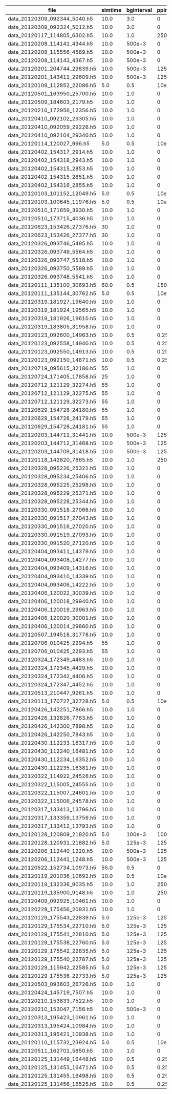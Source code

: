 #+OPTIONS: ^:nil
| file                          | simtime | bginterval | ppinterval | spikecount | cellcount | inhibitory | tcr | stimulated |     burstlength | spikesperburst |
|-------------------------------+---------+------------+------------+------------+-----------+------------+-----+------------+-----------------+----------------|
| data_20120309_092344_5040.h5  |    10.0 |        3.0 |          0 |        4.6 |       240 |        300 | 100 |         20 |             0.0 |            0.0 |
| data_20120309_092324_5012.h5  |    10.0 |        3.0 |          0 |        4.7 |       240 |        300 | 100 |         20 |             0.0 |            0.0 |
| data_20120117_114805_6302.h5  |    10.0 |        1.0 |     250e-3 |      211.8 |       240 |          0 | 100 |         20 | 0.0553673076923 |  15.1230769231 |
| data_20120208_114141_4344.h5  |    10.0 |     500e-3 |          0 |       22.5 |       240 |        300 | 100 |         20 |             0.0 |            0.0 |
| data_20120208_115556_4589.h5  |    10.0 |     500e-3 |          0 |       22.9 |       240 |        300 | 100 |         20 |             0.0 |            0.0 |
| data_20120208_114143_4367.h5  |    10.0 |     500e-3 |          0 |       21.7 |       240 |        300 | 100 |         20 |             0.0 |            0.0 |
| data_20120201_204744_29839.h5 |    10.0 |     500e-3 |     125e-3 |       16.9 |       240 |        300 | 100 |         10 |             0.0 |            0.0 |
| data_20120201_143411_29609.h5 |    10.0 |     500e-3 |     125e-3 |       14.6 |       240 |        300 | 100 |         10 |             0.0 |            0.0 |
| data_20120109_112852_22086.h5 |     5.0 |        0.5 |      10e-3 |        0.0 |       240 |        100 | 100 |         20 |             0.0 |            0.0 |
| data_20120501_163950_25700.h5 |    10.0 |        1.0 |          0 |       14.9 |      1000 |        300 | 100 |         20 |             0.0 |            0.0 |
| data_20120509_184603_2179.h5  |    10.0 |        1.0 |          0 |       59.2 |       100 |         30 |  10 |         20 | 0.0316214285714 |            7.4 |
| data_20120216_172956_12356.h5 |    10.0 |        1.0 |          0 |       12.9 |       240 |        300 | 100 |         20 |             0.0 |            0.0 |
| data_20120410_092102_29305.h5 |    10.0 |        1.0 |          0 |        8.9 |       240 |        300 | 100 |         20 |             0.0 |            0.0 |
| data_20120410_092059_29226.h5 |    10.0 |        1.0 |          0 |        9.2 |       240 |        300 | 100 |         20 |             0.0 |            0.0 |
| data_20120410_092104_29340.h5 |    10.0 |        1.0 |          0 |       10.9 |       240 |        300 | 100 |         20 |             0.0 |            0.0 |
| data_20120114_120027_996.h5   |     5.0 |        0.5 |      10e-3 |        0.0 |       240 |          0 | 100 |         50 |             0.0 |            0.0 |
| data_20120402_154317_2914.h5  |    10.0 |        1.0 |          0 |        9.7 |       240 |        300 | 100 |         20 |             0.0 |            0.0 |
| data_20120402_154318_2943.h5  |    10.0 |        1.0 |          0 |       10.6 |       240 |        300 | 100 |         20 |             0.0 |            0.0 |
| data_20120402_154315_2853.h5  |    10.0 |        1.0 |          0 |       10.1 |       240 |        300 | 100 |         20 |             0.0 |            0.0 |
| data_20120402_154315_2851.h5  |    10.0 |        1.0 |          0 |        9.2 |       240 |        300 | 100 |         20 |             0.0 |            0.0 |
| data_20120402_154316_2855.h5  |    10.0 |        1.0 |          0 |        8.2 |       240 |        300 | 100 |         20 |             0.0 |            0.0 |
| data_20120103_101152_12049.h5 |     5.0 |        0.5 |      10e-3 |        0.0 |        20 |        120 |  20 |         10 |             0.0 |            0.0 |
| data_20120103_100645_11976.h5 |     5.0 |        0.5 |      10e-3 |        0.1 |       240 |        570 | 100 |          0 |             0.0 |            0.0 |
| data_20120510_171659_3930.h5  |    10.0 |        1.0 |          0 |       43.6 |       100 |         30 |  10 |         20 |       0.0279375 |  6.18333333333 |
| data_20120510_173715_4036.h5  |    10.0 |        1.0 |          0 |       39.7 |       100 |         30 |  10 |         20 |         0.02145 |  4.83333333333 |
| data_20120623_153426_27376.h5 |      30 |        1.0 |          0 |      479.9 |       240 |         27 | 100 |          5 | 0.0553039062501 |      14.528125 |
| data_20120623_153426_27377.h5 |      30 |        1.0 |          0 |      469.1 |       240 |         27 | 100 |          5 | 0.0535718750001 |      14.165625 |
| data_20120326_093746_5495.h5  |    10.0 |        1.0 |          0 |        9.5 |       240 |        300 | 100 |         20 |             0.0 |            0.0 |
| data_20120326_093749_5564.h5  |    10.0 |        1.0 |          0 |       13.3 |       240 |        300 | 100 |         20 |             0.0 |            0.0 |
| data_20120326_093747_5518.h5  |    10.0 |        1.0 |          0 |       12.0 |       240 |        300 | 100 |         20 |             0.0 |            0.0 |
| data_20120326_093750_5589.h5  |    10.0 |        1.0 |          0 |       11.3 |       240 |        300 | 100 |         20 |             0.0 |            0.0 |
| data_20120326_093748_5541.h5  |    10.0 |        1.0 |          0 |       11.1 |       240 |        300 | 100 |         20 |             0.0 |            0.0 |
| data_20120111_135100_30693.h5 |    60.0 |        0.5 |     150e-3 |        4.0 |       240 |          0 | 100 |         50 |             0.0 |            0.0 |
| data_20120111_135144_30762.h5 |     5.0 |        0.5 |      10e-3 |        0.0 |       240 |        100 | 100 |         20 |             0.0 |            0.0 |
| data_20120319_181927_19640.h5 |    10.0 |        1.0 |          0 |        0.0 |       240 |        300 | 100 |          0 |             0.0 |            0.0 |
| data_20120319_181924_19565.h5 |    10.0 |        1.0 |          0 |        0.0 |       240 |        300 | 100 |          0 |             0.0 |            0.0 |
| data_20120319_181926_19610.h5 |    10.0 |        1.0 |          0 |        0.0 |       240 |        300 | 100 |          0 |             0.0 |            0.0 |
| data_20120319_183805_31958.h5 |    10.0 |        1.0 |          0 |        9.2 |       240 |        300 | 100 |         20 |             0.0 |            0.0 |
| data_20120123_092600_14963.h5 |    10.0 |        0.5 |       0.25 |       14.5 |       240 |        200 | 100 |         20 |             0.0 |            0.0 |
| data_20120123_092558_14940.h5 |    10.0 |        0.5 |       0.25 |       16.4 |       240 |        200 | 100 |         20 |             0.0 |            0.0 |
| data_20120123_092550_14913.h5 |    10.0 |        0.5 |       0.25 |       18.1 |       240 |        200 | 100 |         20 |             0.0 |            0.0 |
| data_20120123_092150_14871.h5 |    10.0 |        0.5 |       0.25 |       14.7 |       240 |        200 | 100 |         20 |             0.0 |            0.0 |
| data_20120719_095615_32186.h5 |      55 |        1.0 |          0 |      286.9 |       240 |         87 | 100 |          5 | 0.0284079104089 |  6.54423727785 |
| data_20120724_171405_17858.h5 |      25 |        1.0 |          0 |       89.7 |       240 |         87 | 100 |          5 | 0.0304477272729 |  7.32727272727 |
| data_20120712_121129_32274.h5 |      55 |        1.0 |          0 |      438.7 |       240 |         57 | 100 |          5 | 0.0344472106315 |  8.06578374456 |
| data_20120712_121129_32275.h5 |      55 |        1.0 |          0 |      425.0 |       240 |         57 | 100 |          5 | 0.0322601339758 |  7.44073870142 |
| data_20120712_121129_32273.h5 |      55 |        1.0 |          0 |      434.8 |       240 |         57 | 100 |          5 | 0.0347673769509 |  8.17454981993 |
| data_20120629_154728_24180.h5 |      55 |        1.0 |          0 |      902.7 |       240 |         27 | 100 |          5 | 0.0523773076926 |  13.5876923077 |
| data_20120629_154728_24179.h5 |      55 |        1.0 |          0 |      905.9 |       240 |         27 | 100 |          5 | 0.0532700600964 |  13.8803365385 |
| data_20120629_154728_24181.h5 |      55 |        1.0 |          0 |      985.8 |       240 |         27 | 100 |          5 | 0.0540784090912 |  14.5772727273 |
| data_20120203_144711_31441.h5 |    10.0 |     500e-3 |     125e-3 |       17.3 |       240 |        300 | 100 |         10 |             0.0 |            0.0 |
| data_20120203_144712_31468.h5 |    10.0 |     500e-3 |     125e-3 |       18.8 |       240 |        300 | 100 |         10 |             0.0 |            0.0 |
| data_20120203_144709_31418.h5 |    10.0 |     500e-3 |     125e-3 |       15.4 |       240 |        300 | 100 |         10 |             0.0 |            0.0 |
| data_20120118_142820_7865.h5  |    10.0 |        1.0 |     250e-3 |      212.2 |       240 |          0 | 100 |         20 | 0.0537732142857 |  14.1571428571 |
| data_20120328_095226_25321.h5 |    10.0 |        1.0 |          0 |        8.6 |       240 |        300 | 100 |         20 |             0.0 |            0.0 |
| data_20120328_095234_25406.h5 |    10.0 |        1.0 |          0 |       11.3 |       240 |        300 | 100 |         20 |             0.0 |            0.0 |
| data_20120328_095225_25298.h5 |    10.0 |        1.0 |          0 |       12.7 |       240 |        300 | 100 |         20 |             0.0 |            0.0 |
| data_20120328_095229_25371.h5 |    10.0 |        1.0 |          0 |        9.4 |       240 |        300 | 100 |         20 |             0.0 |            0.0 |
| data_20120328_095228_25344.h5 |    10.0 |        1.0 |          0 |       10.2 |       240 |        300 | 100 |         20 |             0.0 |            0.0 |
| data_20120330_091518_27066.h5 |    10.0 |        1.0 |          0 |        9.3 |       240 |        300 | 100 |         20 |             0.0 |            0.0 |
| data_20120330_091517_27043.h5 |    10.0 |        1.0 |          0 |       12.4 |       240 |        300 | 100 |         20 |             0.0 |            0.0 |
| data_20120330_091516_27020.h5 |    10.0 |        1.0 |          0 |        9.8 |       240 |        300 | 100 |         20 |             0.0 |            0.0 |
| data_20120330_091519_27093.h5 |    10.0 |        1.0 |          0 |        8.7 |       240 |        300 | 100 |         20 |             0.0 |            0.0 |
| data_20120330_091520_27120.h5 |    10.0 |        1.0 |          0 |        8.6 |       240 |        300 | 100 |         20 |             0.0 |            0.0 |
| data_20120404_093411_14379.h5 |    10.0 |        1.0 |          0 |       10.6 |       240 |        300 | 100 |         20 |             0.0 |            0.0 |
| data_20120404_093408_14277.h5 |    10.0 |        1.0 |          0 |        8.2 |       240 |        300 | 100 |         20 |             0.0 |            0.0 |
| data_20120404_093409_14316.h5 |    10.0 |        1.0 |          0 |       10.0 |       240 |        300 | 100 |         20 |             0.0 |            0.0 |
| data_20120404_093410_14339.h5 |    10.0 |        1.0 |          0 |       11.0 |       240 |        300 | 100 |         20 |             0.0 |            0.0 |
| data_20120404_093406_14222.h5 |    10.0 |        1.0 |          0 |       11.6 |       240 |        300 | 100 |         20 |             0.0 |            0.0 |
| data_20120406_120022_30039.h5 |    10.0 |        1.0 |          0 |       10.1 |       240 |        300 | 100 |         20 |             0.0 |            0.0 |
| data_20120406_120018_29940.h5 |    10.0 |        1.0 |          0 |       12.2 |       240 |        300 | 100 |         20 |        0.002625 |            0.5 |
| data_20120406_120019_29963.h5 |    10.0 |        1.0 |          0 |       10.1 |       240 |        300 | 100 |         20 |             0.0 |            0.0 |
| data_20120406_120020_30001.h5 |    10.0 |        1.0 |          0 |       11.4 |       240 |        300 | 100 |         20 |             0.0 |            0.0 |
| data_20120406_120014_29860.h5 |    10.0 |        1.0 |          0 |        9.8 |       240 |        300 | 100 |         20 |             0.0 |            0.0 |
| data_20120507_194518_31778.h5 |    10.0 |        1.0 |          0 |       66.6 |       100 |         30 |  10 |         20 | 0.0310125992064 |  7.39007936508 |
| data_20120706_010425_2294.h5  |      55 |        1.0 |          0 |      627.4 |       240 |         37 | 100 |          5 | 0.0418876324154 |  10.3213983051 |
| data_20120706_010425_2293.h5  |      55 |        1.0 |          0 |      584.7 |       240 |         37 | 100 |          5 | 0.0394170197742 |  9.64915254237 |
| data_20120324_172349_4483.h5  |    10.0 |        1.0 |          0 |       12.5 |       240 |        300 | 100 |         20 |             0.0 |            0.0 |
| data_20120324_172345_4429.h5  |    10.0 |        1.0 |          0 |       10.5 |       240 |        300 | 100 |         20 |             0.0 |            0.0 |
| data_20120324_172342_4406.h5  |    10.0 |        1.0 |          0 |        9.9 |       240 |        300 | 100 |         20 |             0.0 |            0.0 |
| data_20120324_172347_4452.h5  |    10.0 |        1.0 |          0 |       11.5 |       240 |        300 | 100 |         20 |             0.0 |            0.0 |
| data_20120513_210447_9261.h5  |    10.0 |        1.0 |          0 |        8.3 |      1000 |        300 | 100 |         20 |             0.0 |            0.0 |
| data_20120113_170727_32728.h5 |     5.0 |        0.5 |      10e-3 |        0.0 |       240 |          0 | 100 |         50 |             0.0 |            0.0 |
| data_20120426_142251_7866.h5  |    10.0 |        1.0 |          0 |       11.0 |       240 |        300 | 100 |         20 |             0.0 |            0.0 |
| data_20120426_132826_7763.h5  |    10.0 |        1.0 |          0 |       10.0 |       240 |        300 | 100 |         20 |             0.0 |            0.0 |
| data_20120426_142300_7898.h5  |    10.0 |        1.0 |          0 |       12.0 |       240 |        300 | 100 |         20 |             0.0 |            0.0 |
| data_20120426_142250_7843.h5  |    10.0 |        1.0 |          0 |        9.4 |       240 |        300 | 100 |         20 |             0.0 |            0.0 |
| data_20120430_112233_16317.h5 |    10.0 |        1.0 |          0 |       10.6 |       240 |        300 | 100 |         20 |             0.0 |            0.0 |
| data_20120430_112240_16481.h5 |    10.0 |        1.0 |          0 |       11.0 |       240 |        300 | 100 |         20 |             0.0 |            0.0 |
| data_20120430_112234_16352.h5 |    10.0 |        1.0 |          0 |       10.3 |       240 |        300 | 100 |         20 |             0.0 |            0.0 |
| data_20120430_112235_16381.h5 |    10.0 |        1.0 |          0 |        8.7 |       240 |        300 | 100 |         20 |             0.0 |            0.0 |
| data_20120322_114922_24526.h5 |    10.0 |        1.0 |          0 |       12.0 |       240 |        300 | 100 |         20 |             0.0 |            0.0 |
| data_20120322_115005_24555.h5 |    10.0 |        1.0 |          0 |       11.6 |       240 |        300 | 100 |         20 |             0.0 |            0.0 |
| data_20120322_115007_24601.h5 |    10.0 |        1.0 |          0 |       10.7 |       240 |        300 | 100 |         20 |             0.0 |            0.0 |
| data_20120322_115006_24578.h5 |    10.0 |        1.0 |          0 |        9.3 |       240 |        300 | 100 |         20 |             0.0 |            0.0 |
| data_20120317_133413_13796.h5 |    10.0 |        1.0 |          0 |        0.0 |       240 |        300 | 100 |          0 |             0.0 |            0.0 |
| data_20120317_133359_13759.h5 |    10.0 |        1.0 |          0 |        0.0 |       240 |        300 | 100 |          0 |             0.0 |            0.0 |
| data_20120317_133412_13793.h5 |    10.0 |        1.0 |          0 |        0.0 |       240 |        300 | 100 |          0 |             0.0 |            0.0 |
| data_20120128_120809_21820.h5 |     5.0 |     100e-3 |     100e-3 |        3.0 |        25 |         20 |  10 |         20 |             0.0 |            0.0 |
| data_20120128_120931_21882.h5 |     5.0 |     125e-3 |     125e-3 |        5.4 |        25 |         20 |  10 |         20 |             0.0 |            0.0 |
| data_20120206_112440_1220.h5  |    10.0 |     500e-3 |     125e-3 |       15.7 |       240 |        300 | 100 |         10 |             0.0 |            0.0 |
| data_20120206_112441_1248.h5  |    10.0 |     500e-3 |     125e-3 |       14.5 |       240 |        300 | 100 |         10 |             0.0 |            0.0 |
| data_20120522_152734_10973.h5 |    55.0 |        0.5 |          0 |      162.1 |       120 |        285 |  50 |         20 |             0.0 |            0.0 |
| data_20120119_201036_10692.h5 |    10.0 |        0.5 |      10e-3 |        5.4 |       240 |        200 | 100 |         20 |             0.0 |            0.0 |
| data_20120119_132336_9035.h5  |    10.0 |        1.0 |     250e-3 |        0.0 |        20 |          0 |  20 |         20 |             0.0 |            0.0 |
| data_20120119_135900_9148.h5  |    10.0 |        1.0 |     250e-3 |        0.0 |        20 |          0 |  20 |         20 |             0.0 |            0.0 |
| data_20120409_092925_10461.h5 |    10.0 |        1.0 |          0 |        8.7 |       240 |        300 | 100 |         20 |             0.0 |            0.0 |
| data_20120228_175456_20931.h5 |    10.0 |        1.0 |          0 |       13.3 |       240 |        300 | 100 |         20 |             0.0 |            0.0 |
| data_20120129_175543_22839.h5 |     5.0 |     125e-3 |     125e-3 |        6.4 |       240 |        200 | 100 |         20 |             0.0 |            0.0 |
| data_20120129_175534_22710.h5 |     5.0 |     125e-3 |     125e-3 |        5.4 |       240 |        200 | 100 |         20 |             0.0 |            0.0 |
| data_20120129_175541_22810.h5 |     5.0 |     125e-3 |     125e-3 |        7.7 |       240 |        200 | 100 |         20 |             0.0 |            0.0 |
| data_20120129_175538_22760.h5 |     5.0 |     125e-3 |     125e-3 |        7.7 |       240 |        200 | 100 |         20 |             0.0 |            0.0 |
| data_20120129_175542_22835.h5 |     5.0 |     125e-3 |     125e-3 |        7.7 |       240 |        200 | 100 |         20 |             0.0 |            0.0 |
| data_20120129_175540_22787.h5 |     5.0 |     125e-3 |     125e-3 |        8.3 |       240 |        200 | 100 |         20 |             0.0 |            0.0 |
| data_20120129_115942_22585.h5 |     5.0 |     125e-3 |     125e-3 |        7.2 |       240 |        200 | 100 |         20 |             0.0 |            0.0 |
| data_20120129_175536_22733.h5 |     5.0 |     125e-3 |     125e-3 |        8.8 |       240 |        200 | 100 |         20 |             0.0 |            0.0 |
| data_20120503_093603_26726.h5 |    10.0 |        1.0 |          0 |       13.4 |      1000 |        300 | 100 |         20 |             0.0 |            0.0 |
| data_20120424_145719_7507.h5  |    10.0 |        1.0 |          0 |        7.0 |        24 |         30 |  10 |         20 |             0.0 |            0.0 |
| data_20120210_153833_7522.h5  |    10.0 |        1.0 |          0 |       15.3 |       240 |        300 | 100 |         20 |             0.0 |            0.0 |
| data_20120210_153047_7156.h5  |    10.0 |     500e-3 |          0 |       22.0 |       240 |        300 | 100 |         20 |             0.0 |            0.0 |
| data_20120313_195423_10961.h5 |    10.0 |        1.0 |          0 |        6.3 |       240 |        300 | 100 |         20 |             0.0 |            0.0 |
| data_20120313_195424_10984.h5 |    10.0 |        1.0 |          0 |        6.0 |       240 |        300 | 100 |         20 |             0.0 |            0.0 |
| data_20120313_195421_10938.h5 |    10.0 |        1.0 |          0 |        6.5 |       240 |        300 | 100 |         20 |             0.0 |            0.0 |
| data_20120110_115732_23924.h5 |     5.0 |        0.5 |      10e-3 |        0.0 |       240 |          0 | 100 |         50 |             0.0 |            0.0 |
| data_20120511_162701_5850.h5  |    10.0 |        1.0 |          0 |       40.2 |       100 |         30 |  10 |         20 |       0.0244575 |  5.41666666667 |
| data_20120125_131449_16448.h5 |    10.0 |        0.5 |       0.25 |       15.8 |       240 |        200 | 100 |         20 |             0.0 |            0.0 |
| data_20120125_131453_16471.h5 |    10.0 |        0.5 |       0.25 |       14.8 |       240 |        200 | 100 |         20 |             0.0 |            0.0 |
| data_20120125_131455_16498.h5 |    10.0 |        0.5 |       0.25 |       16.0 |       240 |        200 | 100 |         20 |             0.0 |            0.0 |
| data_20120125_131456_16525.h5 |    10.0 |        0.5 |       0.25 |       17.9 |       240 |        200 | 100 |         20 |             0.0 |            0.0 |
